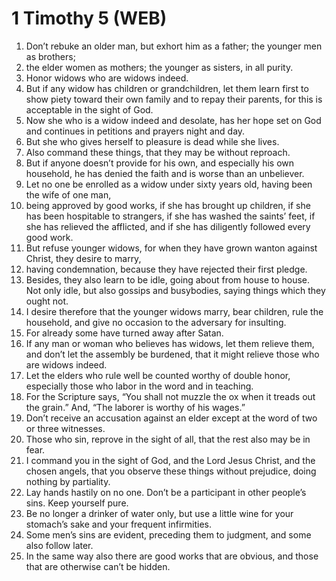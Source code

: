 * 1 Timothy 5 (WEB)
:PROPERTIES:
:ID: WEB/54-1TI05
:END:

1. Don’t rebuke an older man, but exhort him as a father; the younger men as brothers;
2. the elder women as mothers; the younger as sisters, in all purity.
3. Honor widows who are widows indeed.
4. But if any widow has children or grandchildren, let them learn first to show piety toward their own family and to repay their parents, for this is acceptable in the sight of God.
5. Now she who is a widow indeed and desolate, has her hope set on God and continues in petitions and prayers night and day.
6. But she who gives herself to pleasure is dead while she lives.
7. Also command these things, that they may be without reproach.
8. But if anyone doesn’t provide for his own, and especially his own household, he has denied the faith and is worse than an unbeliever.
9. Let no one be enrolled as a widow under sixty years old, having been the wife of one man,
10. being approved by good works, if she has brought up children, if she has been hospitable to strangers, if she has washed the saints’ feet, if she has relieved the afflicted, and if she has diligently followed every good work.
11. But refuse younger widows, for when they have grown wanton against Christ, they desire to marry,
12. having condemnation, because they have rejected their first pledge.
13. Besides, they also learn to be idle, going about from house to house. Not only idle, but also gossips and busybodies, saying things which they ought not.
14. I desire therefore that the younger widows marry, bear children, rule the household, and give no occasion to the adversary for insulting.
15. For already some have turned away after Satan.
16. If any man or woman who believes has widows, let them relieve them, and don’t let the assembly be burdened, that it might relieve those who are widows indeed.
17. Let the elders who rule well be counted worthy of double honor, especially those who labor in the word and in teaching.
18. For the Scripture says, “You shall not muzzle the ox when it treads out the grain.” And, “The laborer is worthy of his wages.”
19. Don’t receive an accusation against an elder except at the word of two or three witnesses.
20. Those who sin, reprove in the sight of all, that the rest also may be in fear.
21. I command you in the sight of God, and the Lord Jesus Christ, and the chosen angels, that you observe these things without prejudice, doing nothing by partiality.
22. Lay hands hastily on no one. Don’t be a participant in other people’s sins. Keep yourself pure.
23. Be no longer a drinker of water only, but use a little wine for your stomach’s sake and your frequent infirmities.
24. Some men’s sins are evident, preceding them to judgment, and some also follow later.
25. In the same way also there are good works that are obvious, and those that are otherwise can’t be hidden.
